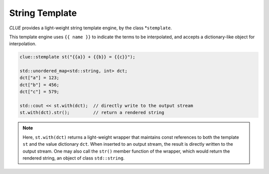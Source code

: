 String Template
==================

*CLUE* provides a light-weight string template engine, by the class
*``stemplate``.

This template engine uses ``{{ name }}`` to indicate the terms to be
interpolated, and accepts a dictionary-like object for interpolation.

.. code-block:: cpp

    clue::stemplate st("{{a}} + {{b}} = {{c}}");

    std::unordered_map<std::string, int> dct;
    dct["a"] = 123;
    dct["b"] = 456;
    dct["c"] = 579;

    std::cout << st.with(dct);  // directly write to the output stream
    st.with(dct).str();         // return a rendered string

.. note::

    Here, ``st.with(dct)`` returns a light-weight wrapper that maintains const
    references to both the template ``st`` and the value dictionary ``dct``.
    When inserted to an output stream, the result is directly written to the
    output stream. One may also call the ``str()`` member function of the
    wrapper, which would return the rendered string, an object of class
    ``std::string``.

